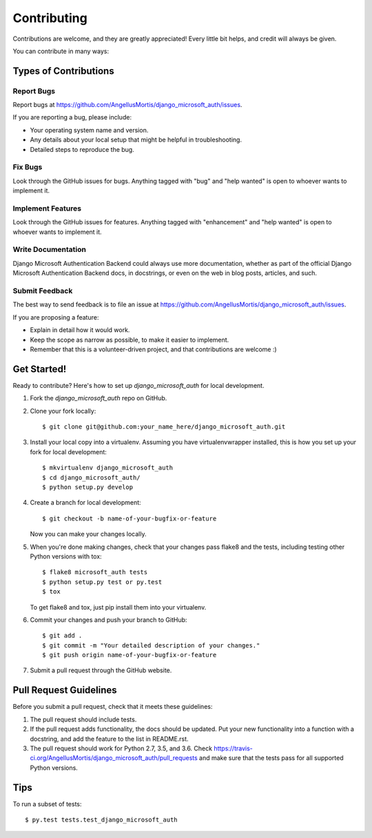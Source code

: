 .. highlight:: shell

============
Contributing
============

Contributions are welcome, and they are greatly appreciated! Every
little bit helps, and credit will always be given.

You can contribute in many ways:

Types of Contributions
----------------------

Report Bugs
~~~~~~~~~~~

Report bugs at https://github.com/AngellusMortis/django_microsoft_auth/issues.

If you are reporting a bug, please include:

* Your operating system name and version.
* Any details about your local setup that might be helpful in troubleshooting.
* Detailed steps to reproduce the bug.

Fix Bugs
~~~~~~~~

Look through the GitHub issues for bugs. Anything tagged with "bug"
and "help wanted" is open to whoever wants to implement it.

Implement Features
~~~~~~~~~~~~~~~~~~

Look through the GitHub issues for features. Anything tagged with "enhancement"
and "help wanted" is open to whoever wants to implement it.

Write Documentation
~~~~~~~~~~~~~~~~~~~

Django Microsoft Authentication Backend could always use more documentation, whether as part of the
official Django Microsoft Authentication Backend docs, in docstrings, or even on the web in blog posts,
articles, and such.

Submit Feedback
~~~~~~~~~~~~~~~

The best way to send feedback is to file an issue at https://github.com/AngellusMortis/django_microsoft_auth/issues.

If you are proposing a feature:

* Explain in detail how it would work.
* Keep the scope as narrow as possible, to make it easier to implement.
* Remember that this is a volunteer-driven project, and that contributions
  are welcome :)

Get Started!
------------

Ready to contribute? Here's how to set up `django_microsoft_auth` for local development.

1. Fork the `django_microsoft_auth` repo on GitHub.
2. Clone your fork locally::

    $ git clone git@github.com:your_name_here/django_microsoft_auth.git

3. Install your local copy into a virtualenv. Assuming you have virtualenvwrapper installed, this is how you set up your fork for local development::

    $ mkvirtualenv django_microsoft_auth
    $ cd django_microsoft_auth/
    $ python setup.py develop

4. Create a branch for local development::

    $ git checkout -b name-of-your-bugfix-or-feature

   Now you can make your changes locally.

5. When you're done making changes, check that your changes pass flake8 and the tests, including testing other Python versions with tox::

    $ flake8 microsoft_auth tests
    $ python setup.py test or py.test
    $ tox

   To get flake8 and tox, just pip install them into your virtualenv.

6. Commit your changes and push your branch to GitHub::

    $ git add .
    $ git commit -m "Your detailed description of your changes."
    $ git push origin name-of-your-bugfix-or-feature

7. Submit a pull request through the GitHub website.

Pull Request Guidelines
-----------------------

Before you submit a pull request, check that it meets these guidelines:

1. The pull request should include tests.
2. If the pull request adds functionality, the docs should be updated. Put
   your new functionality into a function with a docstring, and add the
   feature to the list in README.rst.
3. The pull request should work for Python 2.7, 3.5, and 3.6. Check
   https://travis-ci.org/AngellusMortis/django_microsoft_auth/pull_requests
   and make sure that the tests pass for all supported Python versions.

Tips
----

To run a subset of tests::

$ py.test tests.test_django_microsoft_auth

